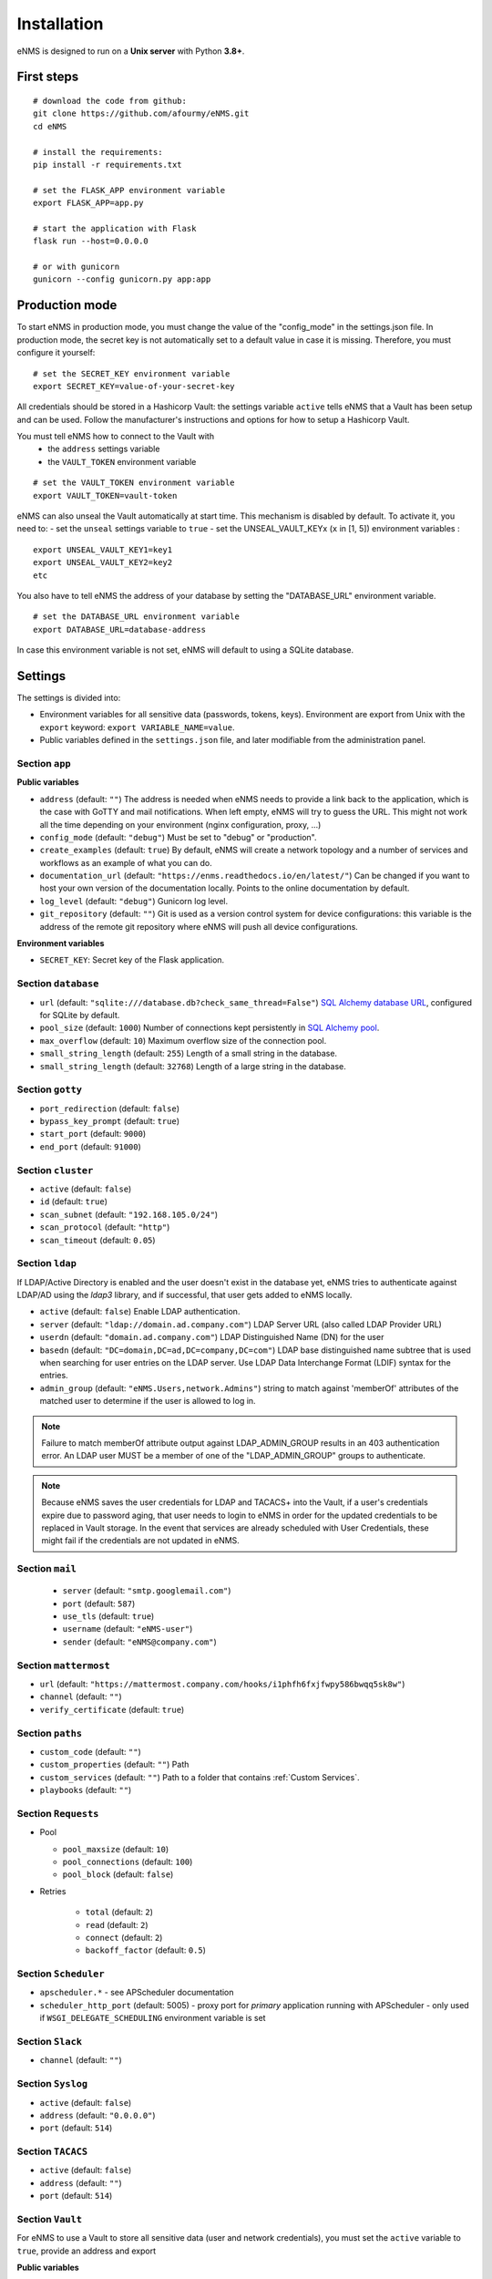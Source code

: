 ============
Installation
============

eNMS is designed to run on a **Unix server** with Python **3.8+**.

First steps
-----------

::

 # download the code from github:
 git clone https://github.com/afourmy/eNMS.git
 cd eNMS

 # install the requirements:
 pip install -r requirements.txt

 # set the FLASK_APP environment variable
 export FLASK_APP=app.py

 # start the application with Flask
 flask run --host=0.0.0.0

 # or with gunicorn
 gunicorn --config gunicorn.py app:app

Production mode
---------------

To start eNMS in production mode, you must change the value of the  "config_mode" in the settings.json file.
In production mode, the secret key is not automatically set to a default value in case it is missing.
Therefore, you must configure it yourself:

::

 # set the SECRET_KEY environment variable
 export SECRET_KEY=value-of-your-secret-key

All credentials should be stored in a Hashicorp Vault: the settings variable ``active``
tells eNMS that a Vault has been setup and can be used.
Follow the manufacturer's instructions and options for how to setup a Hashicorp Vault.

You must tell eNMS how to connect to the Vault with
  - the ``address`` settings variable
  - the ``VAULT_TOKEN`` environment variable

::

 # set the VAULT_TOKEN environment variable
 export VAULT_TOKEN=vault-token

eNMS can also unseal the Vault automatically at start time.
This mechanism is disabled by default. To activate it, you need to:
- set the ``unseal`` settings variable to ``true``
- set the UNSEAL_VAULT_KEYx (``x`` in [1, 5]) environment variables :

::

 export UNSEAL_VAULT_KEY1=key1
 export UNSEAL_VAULT_KEY2=key2
 etc

You also have to tell eNMS the address of your database by setting the "DATABASE_URL" environment variable.

::

 # set the DATABASE_URL environment variable
 export DATABASE_URL=database-address

In case this environment variable is not set, eNMS will default to using a SQLite database.

.. _Settings:

Settings
-------------

The settings is divided into:

- Environment variables for all sensitive data (passwords, tokens, keys). Environment are export
  from Unix with the ``export`` keyword: ``export VARIABLE_NAME=value``.
- Public variables defined in the ``settings.json`` file, and later modifiable from the administration
  panel.

Section ``app``
***************

**Public variables**

- ``address`` (default: ``""``) The address is needed when eNMS needs to provide a link back to the application,
  which is the case with GoTTY and mail notifications. When left empty, eNMS will try to guess the URL. This might
  not work all the time depending on your environment (nginx configuration, proxy, ...)
- ``config_mode`` (default: ``"debug"``) Must be set to "debug" or "production".
- ``create_examples`` (default: ``true``) By default, eNMS will create a network topology and a number of services
  and workflows as an example of what you can do.
- ``documentation_url`` (default: ``"https://enms.readthedocs.io/en/latest/"``) Can be changed if you want to host your
  own version of the documentation locally. Points to the online documentation by default.
- ``log_level`` (default: ``"debug"``) Gunicorn log level.
- ``git_repository`` (default: ``""``) Git is used as a version control system for device configurations: this variable
  is the address of the remote git repository where eNMS will push all device configurations.

**Environment variables**

- ``SECRET_KEY``: Secret key of the Flask application.

Section ``database``
********************

- ``url`` (default: ``"sqlite:///database.db?check_same_thread=False"``) `SQL Alchemy database URL
  <https://docs.sqlalchemy.org/en/13/core/engines.html#database-urls/>`_, configured
  for SQLite by default.
- ``pool_size`` (default: ``1000``) Number of connections kept persistently in `SQL Alchemy pool
  <https://docs.sqlalchemy.org/en/13/core/pooling.html#sqlalchemy.pool.QueuePool/>`_.
- ``max_overflow`` (default: ``10``) Maximum overflow size of the connection pool.
- ``small_string_length`` (default: ``255``) Length of a small string in the database.
- ``small_string_length`` (default: ``32768``) Length of a large string in the database.

Section ``gotty``
*****************

- ``port_redirection`` (default: ``false``)
- ``bypass_key_prompt`` (default: ``true``)
- ``start_port`` (default: ``9000``)
- ``end_port`` (default: ``91000``)

Section ``cluster``
*******************

- ``active`` (default: ``false``)
- ``id`` (default: ``true``)
- ``scan_subnet`` (default: ``"192.168.105.0/24"``)
- ``scan_protocol`` (default: ``"http"``)
- ``scan_timeout`` (default: ``0.05``)

Section ``ldap``
****************

If LDAP/Active Directory is enabled and the user doesn't exist in the database yet, eNMS tries to authenticate against
LDAP/AD using the `ldap3` library, and if successful, that user gets added to eNMS locally.

- ``active`` (default: ``false``) Enable LDAP authentication.
- ``server`` (default: ``"ldap://domain.ad.company.com"``) LDAP Server URL (also called LDAP Provider URL)
- ``userdn`` (default: ``"domain.ad.company.com"``) LDAP Distinguished Name (DN) for the user
- ``basedn`` (default: ``"DC=domain,DC=ad,DC=company,DC=com"``) LDAP base distinguished name subtree that is used when
  searching for user entries on the LDAP server. Use LDAP Data Interchange Format (LDIF) syntax for the entries.
- ``admin_group`` (default: ``"eNMS.Users,network.Admins"``) string to match against 'memberOf' attributes of the
  matched user to determine if the user is allowed to log in.

.. note:: Failure to match memberOf attribute output against LDAP_ADMIN_GROUP results in an 403 authentication error.
  An LDAP user MUST be a member of one of the "LDAP_ADMIN_GROUP" groups to authenticate.
.. note:: Because eNMS saves the user credentials for LDAP and TACACS+ into the Vault, if a user's credentials expire
  due to password aging, that user needs to login to eNMS in order for the updated credentials to be replaced in Vault storage.
  In the event that services are already scheduled with User Credentials, these might fail if the credentials
  are not updated in eNMS.

Section ``mail``
****************

  - ``server`` (default: ``"smtp.googlemail.com"``)
  - ``port`` (default: ``587``)
  - ``use_tls`` (default: ``true``)
  - ``username`` (default: ``"eNMS-user"``)
  - ``sender`` (default: ``"eNMS@company.com"``)

Section ``mattermost``
**********************

- ``url`` (default: ``"https://mattermost.company.com/hooks/i1phfh6fxjfwpy586bwqq5sk8w"``)
- ``channel`` (default: ``""``)
- ``verify_certificate`` (default: ``true``)

Section ``paths``
*****************

- ``custom_code`` (default: ``""``)
- ``custom_properties`` (default: ``""``) Path 
- ``custom_services`` (default: ``""``) Path to a folder that contains :ref:`Custom Services`.
- ``playbooks`` (default: ``""``)

Section ``Requests``
********************

- Pool

  - ``pool_maxsize`` (default: ``10``)
  - ``pool_connections`` (default: ``100``)
  - ``pool_block`` (default: ``false``)

- Retries

    - ``total`` (default: ``2``)
    - ``read`` (default: ``2``)
    - ``connect`` (default: ``2``)
    - ``backoff_factor`` (default: ``0.5``)

Section ``Scheduler``
*********************

- ``apscheduler.*`` - see APScheduler documentation
- ``scheduler_http_port`` (default: 5005) - proxy port for `primary` application running with APScheduler -
  only used if ``WSGI_DELEGATE_SCHEDULING`` environment variable is set


Section ``Slack``
*****************

- ``channel`` (default: ``""``)

Section ``Syslog``
******************

- ``active`` (default: ``false``)
- ``address`` (default: ``"0.0.0.0"``)
- ``port`` (default: ``514``)

Section ``TACACS``
******************

- ``active`` (default: ``false``)
- ``address`` (default: ``""``)
- ``port`` (default: ``514``)

Section ``Vault``
*****************

For eNMS to use a Vault to store all sensitive data (user and network credentials), you must set
the ``active`` variable to ``true``, provide an address and export 

**Public variables**

- ``active`` (default: ``false``)
- ``address`` (default: ``"http://127.0.0.1:8200"``)
- ``unseal`` (default: ``false``) Automatically unseal the Vault. You must export the keys as
  environment variables.

**Environment variables**

- ``VAULT_TOKEN``
- ``UNSEAL_VAULT_KEY1``
- ``UNSEAL_VAULT_KEY2``
- ``UNSEAL_VAULT_KEY3``
- ``UNSEAL_VAULT_KEY4``
- ``UNSEAL_VAULT_KEY5``
- ``INTERNAL_API_KEY`` - sent as a custom HTTP header for the internal scheduling REST API usage (optional)
- ``WSGI_DELEGATE_SCHEDULING`` - if defined in the environment, the application use the REST API to "delegate" (proxy)
  scheduling calls to another, primary scheduler using the internal scheduling REST API - this is experimental and
  used for scaling purposes

Section ``View``
****************

- ``longitude`` (default: ``-96.0``)
- ``latitude`` (default: ``33.0``)
- ``zoom_level`` (default: ``5``)
- ``tile_layer`` (default: ``"osm"``)
- ``marker`` (default: ``"Image"``)

Private settings
****************

::


  - MAIL_PASSWORD=eNMS-user
  - TACACS_PASSWORD=tacacs_password
  - SLACK_TOKEN=SLACK_TOKEN
